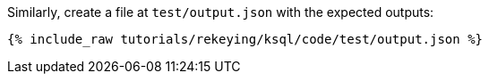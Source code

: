 Similarly, create a file at `test/output.json` with the expected outputs:

+++++
<pre class="snippet"><code class="json">{% include_raw tutorials/rekeying/ksql/code/test/output.json %}</code></pre>
+++++
